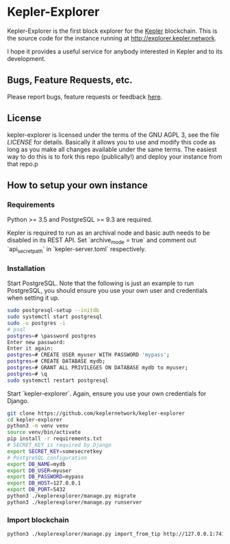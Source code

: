 * Kepler-Explorer

Kepler-Explorer is the first block explorer for the [[http://kepler.network][Kepler]]
blockchain. This is the source code for the instance running at 
[[http://explorer.kepler.network]].

I hope it provides a useful service for anybody interested in Kepler and to its
development.

** Bugs, Feature Requests, etc.

Please report bugs, feature requests or feedback
[[https://github.com/keplernetwork/kepler-explorer/issues/new][here]].

** License

kepler-explorer is licensed under the terms of the GNU AGPL 3, see the file 
[[LICENSE]] for details. Basically it allows you to use and modify this code as 
long as you make all changes available under the same terms. The easiest way to 
do this is to fork this repo (publically!) and deploy your instance from
that repo.p

** How to setup your own instance

*** Requirements

Python >= 3.5 and PostgreSQL >= 9.3 are required.

Kepler is required to run as an archival node and basic auth needs to be disabled
in its REST API. Set `archive_mode = true` and comment out `api_secret_path` in
`kepler-server.toml` respectively.

*** Installation

Start PostgreSQL. Note that the following is just an example to run PostgreSQL,
you should ensure you use your own user and credentials when setting it up.

#+begin_src sh
sudo postgresql-setup --initdb
sudo systemctl start postgresql
sudo -u postgres -i
# psql
postgres=# \password postgres
Enter new password:
Enter it again:
postgres=# CREATE USER myuser WITH PASSWORD 'mypass';
postgres=# CREATE DATABASE mydb;
postgres=# GRANT ALL PRIVILEGES ON DATABASE mydb to myuser;
postgres=# \q
sudo systemctl restart postgresql
#+end_src

Start `kepler-explorer`. Again, ensure you use your own credentials for Django.

#+begin_src sh
git clone https://github.com/keplernetwork/kepler-explorer
cd kepler-explorer
python3 -m venv venv
source venv/bin/activate
pip install -r requirements.txt
# SECRET_KEY is required by Django
export SECRET_KEY=somesecretkey
# PostgreSQL configuration
export DB_NAME=mydb
export DB_USER=myuser
export DB_PASSWORD=mypass
export DB_HOST=127.0.0.1
export DB_PORT=5432
python3 ./keplerexplorer/manage.py migrate
python3 ./keplerexplorer/manage.py runserver
#+end_src

*** Import blockchain

#+begin_src sh
python3 ./keplerexplorer/manage.py import_from_tip http://127.0.0.1:7413
#+end_src

